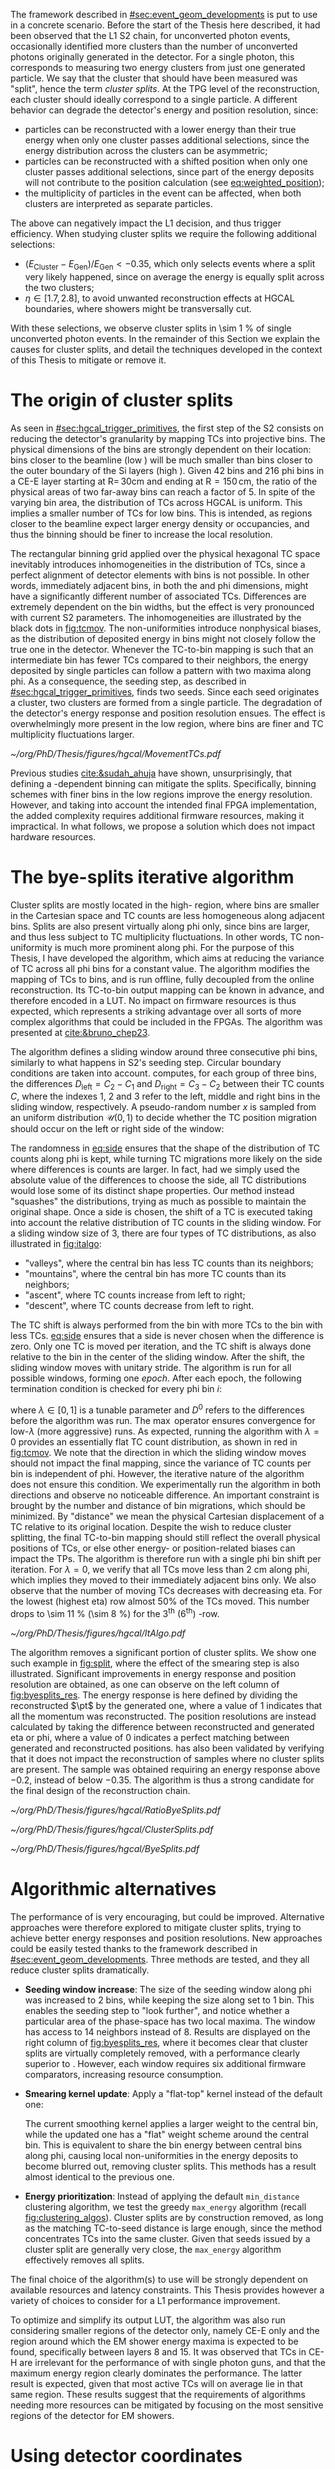 :PROPERTIES:
:CUSTOM_ID: sec:cluster_splitting
:END:

The framework described in [[#sec:event_geom_developments]] is put to use in a concrete scenario.
Before the start of the Thesis here described, it had been observed that the \ac{L1} \ac{S2} chain, for unconverted photon events, occasionally identified more clusters than the number of unconverted photons originally generated in the detector.
For a single photon, this corresponds to measuring two energy clusters from just one generated particle.
We say that the cluster that should have been measured was "split", hence the term /cluster splits/.
At the \ac{TPG} level of the reconstruction, each cluster should ideally correspond to a single particle.
A different behavior can degrade the detector's energy and position resolution, since:
+ particles can be reconstructed with a lower energy than their true energy when only one cluster passes additional selections, since the energy distribution across the clusters can be asymmetric;
+ particles can be reconstructed with a shifted position when only one cluster passes additional selections, since part of the energy deposits will not contribute to the position calculation (see [[eq:weighted_position]]);
+ the multiplicity of particles in the event can be affected, when both clusters are interpreted as separate particles.
The above can negatively impact the \ac{L1} decision, and thus trigger efficiency.
When studying cluster splits we require the following additional selections:
+ $(E_{\text{Cluster}}-E_{\text{Gen}})/E_{\text{Gen}} < -0.35$, which only selects events where a split very likely happened, since on average the energy is equally split across the two clusters;
+ $\eta \in \left[1.7, 2.8\right]$, to avoid unwanted reconstruction effects at \ac{HGCAL} boundaries, where showers might be transversally cut.
With these selections, we observe cluster splits in \SI{\sim 1}{\percent} of single unconverted photon events.
In the remainder of this Section we explain the causes for cluster splits, and detail the techniques developed in the context of this Thesis to mitigate or remove it.

* The origin of cluster splits
:PROPERTIES:
:CUSTOM_ID: sec:origin_cluster_splits
:END:

As seen in [[#sec:hgcal_trigger_primitives]], the first step of the \ac{S2} consists on reducing the detector's granularity by mapping \acp{TC} into projective \coordsa{} bins.
The physical dimensions of the bins are strongly dependent on their location: bins closer to the beamline (low \rz{}) will be much smaller than bins closer to the outer boundary of the \ac{Si} layers (high \rz{}).
Given \num{42} \rz{} bins and \num{216} \ac{phi} bins in a \ac{CE-E} layer starting at $\text{R}=\,30\si{\cm}$ and ending at $\text{R}=150\,\si{\cm}$, the ratio of the physical areas of two far-away bins can reach a factor of \num{5}.
In spite of the varying bin area, the distribution of \acp{TC} across \ac{HGCAL} is uniform.
This implies a smaller number of \acp{TC} for low \rz{} bins.
This is intended, as regions closer to the beamline expect larger energy density or occupancies, and thus the binning should be finer to increase the local resolution.

The rectangular binning grid applied over the physical hexagonal \ac{TC} space inevitably introduces inhomogeneities in the distribution of \acp{TC}, since a perfect alignment of detector elements with \coordsa{} bins is not possible.
In other words, immediately adjacent bins, in both the \rz{} and \ac{phi} dimensions, might have a significantly different number of associated \acp{TC}.
Differences are extremely dependent on the bin widths, but the effect is very pronounced with current \ac{S2} parameters.
The inhomogeneities are illustrated by the black dots in [[fig:tcmov]].
The non-uniformities introduce nonphysical biases, as the distribution of deposited energy in \coordsa{} bins might not closely follow the true one in the detector.
Whenever the \ac{TC}-to-bin mapping is such that an intermediate bin has fewer \acp{TC} compared to their neighbors, the energy deposited by single particles can follow a pattern with two maxima along \ac{phi}.
As a consequence, the seeding step, as described in [[#sec:hgcal_trigger_primitives]], finds two seeds.
Since each seed originates a cluster, two clusters are formed from a single particle.
The degradation of the detector's energy response and position resolution ensues.
The effect is overwhelmingly more present in the low \rz{} region, where bins are finer and \ac{TC} multiplicity fluctuations larger.

#+NAME: fig:tcmov
#+CAPTION: Number of \acp{TC} present as function of the \ac{phi} bin index, for the lowest \rz{} bin, where differences between adjacent bins is the most extreme. Black dots show the original distribution, and red dots show the \ac{TC} distribution after running the =bye-splits= algorithm with $\lambda=0$. Related results show that the bin positions assigned to \acp{TC}, with respect to their true positions, are always less than \SI{2}{\cm} for all layers and \rz{} bins.
#+BEGIN_figure
#+ATTR_LATEX: :width 1.\textwidth :center
[[~/org/PhD/Thesis/figures/hgcal/MovementTCs.pdf]]
#+END_figure

Previous studies [[cite:&sudah_ahuja]] have shown, unsurprisingly, that defining a \rz{}-dependent binning can mitigate the splits.
Specifically, binning schemes with finer bins in the low \rz{} regions improve the energy resolution.
However, and taking into account the intended final \ac{FPGA} implementation, the added complexity requires additional firmware resources, making it impractical.
In what follows, we propose a solution which does not impact hardware resources.  

* The bye-splits iterative algorithm

Cluster splits are mostly located in the high-\rapidity{} region, where bins are smaller in the Cartesian space and \ac{TC} counts are less homogeneous along adjacent bins.
Splits are also present virtually along \ac{phi} only, since \rz{} bins are larger, and thus less subject to \ac{TC} multiplicity fluctuations.
In other words, \ac{TC} non-uniformity is much more prominent along \ac{phi}.
For the purpose of this Thesis, I have developed the \bsplits{} algorithm, which aims at reducing the variance of \ac{TC} across all \ac{phi} bins for a constant \rz{} value.
The algorithm modifies the mapping of \acp{TC} to \coordsa{} bins, and is run offline, fully decoupled from the online reconstruction.
Its \ac{TC}-to-bin output mapping can be known in advance, and therefore encoded in a \ac{LUT}.
No impact on firmware resources is thus expected, which represents a striking advantage over all sorts of more complex algorithms that could be included in the \acp{FPGA}.
The algorithm was presented at [[cite:&bruno_chep23]].

The \bsplits{} algorithm defines a sliding window around three consecutive \ac{phi} bins, similarly to what happens in \ac{S2}'s seeding step.
Circular boundary conditions are taken into account.
\bsplits{} computes, for each group of three bins, the differences $D_{\text{left}} = C_{2} - C_{1}$ and $D_{\text{right}} = C_{3} - C_{2}$ between their \ac{TC} counts $C$,
where the indexes \num{1}, \num{2} and \num{3} refer to the left, middle and right bins in the sliding window, respectively.
A pseudo-random number $x$ is sampled from an uniform distribution $\mathcal{U}(0,1)$ to decide whether the \ac{TC} position migration should occur on the left or right side of the window:

#+NAME: eq:side
\begin{equation}
   \text{Side}=
   \begin{cases}
     \text{left}, & \text{if}\ x\sim\mathcal{U}(0,1) < \frac{|D_{\text{left}}|}{|D_{\text{left}}|+|D_{\text{right}}|} \\
     \text{right}, & \text{otherwise}
   \end{cases}
\end{equation}

\noindent The randomness in [[eq:side]] ensures that the shape of the distribution of \ac{TC} counts along \ac{phi} is kept, while turning \ac{TC} migrations more likely on the side where differences is counts are larger.
In fact, had we simply used the absolute value of the differences to choose the side, all \ac{TC} distributions would lose some of its distinct shape properties.
Our method instead "squashes" the distributions, trying as much as possible to maintain the original shape.
Once a side is chosen, the shift of a \ac{TC} is executed taking into account the relative distribution of \ac{TC} counts in the sliding window.
For a sliding window size of \num{3}, there are four types of \ac{TC} distributions, as also illustrated in [[fig:italgo]]:
+ "valleys", where the central bin has less \ac{TC} counts than its neighbors;
+ "mountains", where the central bin has more \ac{TC} counts than its neighbors;
+ "ascent", where \ac{TC} counts increase from left to right;
+ "descent", where \ac{TC} counts decrease from left to right.
The \ac{TC} shift is always performed from the bin with more \acp{TC} to the bin with less \acp{TC}.
[[eq:side]] ensures that a side is never chosen when the difference is zero.
Only one \ac{TC} is moved per iteration, and the \ac{TC} shift is always done relative to the bin in the center of the sliding window.
After the shift, the sliding window moves with unitary stride.
The algorithm is run for all possible windows, forming one /epoch/.
After each epoch, the following termination condition is checked for every \ac{phi} bin $i$:

#+NAME: eq:termination
\begin{equation}
  \left|D_{\text{left}, i}\right| + \left|D_{\text{right}, i}\right| \leq \max\left\{1, \lambda \times \left(\left|D^{0}_{\text{left}, i}\right| + \left|D^{0}_{\text{right}, i}\right| \right) \right\}
\end{equation}

\noindent where $\lambda \in \left[0, 1\right]$ is a tunable parameter and $D^0$ refers to the differences before the algorithm was run. The $\max$ operator ensures convergence for low-$\lambda$ (more aggressive) runs.
As expected, running the algorithm with $\lambda=0$ provides an essentially flat \ac{TC} count distribution, as shown in red in [[fig:tcmov]].
We note that the direction in which the sliding window moves should not impact the final mapping, since the variance of \ac{TC} counts per bin is independent of \ac{phi}.
However, the iterative nature of the algorithm does not ensure this condition.
We experimentally run the algorithm in both directions and observe no noticeable difference.
An important constraint is brought by the number and distance of bin migrations, which should be minimized.
By "distance" we mean the physical Cartesian displacement of a \ac{TC} relative to its original location.
Despite the wish to reduce cluster splitting, the final \ac{TC}-to-bin mapping should still reflect the overall physical positions of \acp{TC}, or else other energy- or position-related biases can impact the \acp{TP}.
The algorithm is therefore run with a single \ac{phi} bin shift per iteration.
For $\lambda=0$, we verify that all \acp{TC} move less than \SI{2}{\cm} along \ac{phi}, which implies they moved to their immediately adjacent bins only.
We also observe that the number of moving \acp{TC} decreases with decreasing \ac{eta}.
For the lowest \rz{} (highest \ac{eta}) row almost 50% of the \acp{TC} moved.
This number drops to \SI{\sim 11}{\percent} (\SI{\sim 8}{\percent}) for the 3\textsuperscript{th} (6\textsuperscript{th}) \si{\rz}-row.

#+NAME: fig:italgo
#+CAPTION: (Left) Illustration of the phase-space where the \bsplits{} iterative algorithm is run. Only the \num{4} lowest \rz{} rows are shown. The algorithm is run independently for each \rz{} row, with a sliding window of size 3. The arrows represent the direction followed by the sliding windows at each successive iteration. (Right) The \ac{TC} migrations are executed depending on the four relative distributions of \ac{TC} counts that can be present in a particular sliding window, from top-left to bottom-right: "valley", "mountain", "ascent" and "descent". The letters "C" refer to the \ac{TC} counts $D_{\text{left}}$ and $D_{\text{right}}$ are defined with.
#+BEGIN_figure
#+ATTR_LATEX: :width 1.\textwidth :center
[[~/org/PhD/Thesis/figures/hgcal/ItAlgo.pdf]]
#+END_figure

The algorithm removes a significant portion of cluster splits.
We show one such example in [[fig:split]], where the effect of the smearing step is also illustrated.
Significant improvements in energy response and position resolution are obtained, as one can observe on the left column of [[fig:byesplits_res]].
The energy response is here defined by dividing the reconstructed $\pt$ by the generated one, where a value of \num{1} indicates that all the momentum was reconstructed.
The position resolutions are instead calculated by taking the difference between reconstructed and generated \ac{eta} or \ac{phi}, where a value of \num{0} indicates a perfect matching between generated and reconstructed positions.
\bsplits{} has also been validated by verifying that it does not impact the reconstruction of samples where no cluster splits are present.
The sample was obtained requiring an energy response above \num{-0.2}, instead of below \num{-0.35}.
The algorithm is thus a strong candidate for the final design of the reconstruction chain.
# Adapted versions of \bsplits{} are currently also being considered to address \ac{TC} assignment to \ac{phi} bins in the upstream \ac{ECON-T}/\ac{S1} interface.

#+NAME: fig:ratio_bsplits
#+CAPTION: Dependence of the ratio of cluster splits with the parameter $\lambda$, which controls the stopping condition of \bsplits{} (see [[eq:termination]]). The blue line represents the fraction of cluster splits with the default chain, also implemented in \ac{CMSSW}. The red dots refer to the custom framework with \bsplits{}. The more aggressive the algorithm is, the more cluster splits are removed. Following [[eq:termination]], a value of $\lambda=0$ indicates the most aggressive stopping condition.
#+BEGIN_figure
#+ATTR_LATEX: :width 1.\textwidth :center
[[~/org/PhD/Thesis/figures/hgcal/RatioByeSplits.pdf]]
#+END_figure
#+NAME: fig:split
#+CAPTION: Example of a cluster split for a single photon event in the \coordsa{} space, where colors represent energy deposited per bin in \tmip{} units. The orange cross shows the position of the generated unconverted photon. The top (bottom) row shows the same event before (after) applying the smearing step. The left (right) column displays the event not considering (considering) the \bsplits{} algorithm, where the red (black) crosses point to the position of the reconstructed clusters. Generated and reconstructed clusters become superimposed after running \bsplits{}.
#+BEGIN_figure
#+ATTR_LATEX: :width 1.\textwidth :center
[[~/org/PhD/Thesis/figures/hgcal/ClusterSplits.pdf]]
#+END_figure

#+NAME: fig:byesplits_res
#+CAPTION: Energy response (top) and position resolution (\ac{eta}, middle, and \ac{phi}, bottom). The blue curves refer to the standard \ac{CMSSW} \ac{S2} chain, which is identical in both columns. The red curves shows the results of the custom =Python= framework, considering =bye-splits= with $\lambda=0$ on the left and a seeding window of size 2 along \ac{phi} on the right. Both approaches improve the response and resolutions. All displayed events satisfy the selections described in the text.
#+BEGIN_figure
#+ATTR_LATEX: :width 1.\textwidth :center
[[~/org/PhD/Thesis/figures/hgcal/ByeSplits.pdf]]
#+END_figure

* Algorithmic alternatives
:PROPERTIES:
:CUSTOM_ID: sec:algo_alternatives
:END:

The performance of \bsplits{} is very encouraging, but could be improved.
Alternative approaches were therefore explored to mitigate cluster splits, trying to achieve better energy responses and position resolutions.
New approaches could be easily tested thanks to the framework described in [[#sec:event_geom_developments]].
Three methods are tested, and they all reduce cluster splits dramatically.

+ *Seeding window increase*: The size of the seeding window along \ac{phi} was increased to \num{2} bins, while keeping the size along \rz{} set to \num{1} bin. This enables the seeding step to "look further", and notice whether a particular area of the phase-space has two local maxima. The window has access to \num{14} neighbors instead of \num{8}. Results are displayed on the right column of [[fig:byesplits_res]], where it becomes clear that cluster splits are virtually completely removed, with  a performance clearly superior to \bsplits{}. However, each window requires six additional firmware comparators, increasing resource consumption.
  
+ *Smearing kernel update*: Apply a "flat-top" kernel instead of the default one:

  #+NAME: eq:smooth_kernel_update
  \begin{equation}
      \left[
        \renewcommand*{\arraystretch}{1.0}
        \begin{array}{ccccccccccc}
          ...&\frac{1}{8}&\frac{1}{4}&\frac{1}{2}&1&1&1&\frac{1}{2}&\frac{1}{4}&\frac{1}{8}&...
        \end{array}
      \right]
  \end{equation}

  The current smoothing kernel applies a larger weight to the central bin, while the updated one has a "flat" weight scheme around the central bin.
  This is equivalent to share the bin energy between central bins along \ac{phi}, causing local non-uniformities in the energy deposits to become blurred out, removing cluster splits.
  This methods has a result almost identical to the previous one.

+ *Energy prioritization*: Instead of applying the default =min_distance= clustering algorithm, we test the greedy =max_energy= algorithm (recall [[fig:clustering_algos]]). Cluster splits are by construction removed, as long as the matching \ac{TC}-to-seed distance is large enough, since the method concentrates \acp{TC} into the same cluster. Given that seeds issued by a cluster split are generally very close, the =max_energy= algorithm effectively removes all splits.

\noindent The final choice of the algorithm(s) to use will be strongly dependent on available resources and latency constraints.
This Thesis provides however a variety of choices to consider for a \ac{L1} performance improvement.

To optimize \bsplits{} and simplify its output \ac{LUT}, the algorithm was also run considering smaller regions of the detector only, namely \ac{CE-E} only and the region around which the \ac{EM} shower energy maxima is expected to be found, specifically between layers \num{8} and \num{15}.
It was observed that \acp{TC} in \ac{CE-H} are irrelevant for the performance of \bsplits{} with single photon guns, and that the maximum energy region clearly dominates the performance.
The latter result is expected, given that most active \acp{TC} will on average lie in that same region.
These results suggest that the requirements of algorithms needing more resources can be mitigated by focusing on the most sensitive regions of the detector for \ac{EM} showers.

* Using detector coordinates
:PROPERTIES:
:CUSTOM_ID: sec:using_detector_coordinates
:END:

\ac{HGCAL}'s geometry uses non-Cartesian coordinates to cover the hexagonal tessellation of its \ch{Si} modules and sensors, as shown in [[fig:hgcal_hexag_coords]] (left and middle).
The algorithms running in the \ac{BE} consider instead projective and/or Cartesian coordinates.
The latter are used because they enable to access the full detector in a single 2D plane, and are ideal for vectorized data processing.
However, biases are created once the phase-space where measurements are taken is matched to bins defined in a different space.
The cluster splits described in [[#sec:origin_cluster_splits]] represent a good example.
Additionally, the current \coordsa{} bins imply a complex firmware routing of \acp{TC} to bins, which is further complicated by the varying bin area.

I explored the possibility of using detector coordinates for the \ac{HGCAL} \ac{TPG} reconstruction.
Hexagonal coordinates bring a (moderate) increase in algorithmic complexity for navigation and neighbor query across detector elements.
Additionally, and as discussed in [[#sec:hgcal_coordinates]], further complications arise from the coexistence of two different hexagonal coordinates, which must be integrated.
Finally, detector coordinates are not projective, which implies considering groups of a few consecutive layers only.
On the positive side, using coordinates that follow the geometry of the detector should immediately remove any existing bias, including cluster splits.
It also simplifies the routing of \acp{TC}, and removes any need for coordinate conversion in the algorithms.
The firmware resource usage remains very dependent on individual algorithms, and can actually be lowered given the removal of potential coordinate conversion steps.

I have designed an alternative seeding step for \ac{S2} which receives \acp{TC} and finds local maxima directly in detector coordinates.
The step was implemented as part of an alternative processing chain in the =Python= software reconstruction.
For each \ac{HGCAL} layer, the seeding projects all modules into a new global hexagonal coordinate system.
The coordinate translation from local \coordsb{} to global ($u^{\prime},v^{\prime}$) \ac{TC} coordinates, using the hexagonal module coordinates ($U,V$), is done using the following expression:

#+NAME: eq:matrix
\begin{equation}
  \begin{bmatrix}
    u^{\prime} \\
    v^{\prime} 
  \end{bmatrix}
  =-4
  \begin{bmatrix}
    1 & 2 \\
    2 & -1
  \end{bmatrix}
  \begin{bmatrix}
    U \\
    V 
  \end{bmatrix}
  +
  \begin{bmatrix}
    u \\
    v 
  \end{bmatrix}
\end{equation}

\noindent where the constants reflect the structure of the \ac{Si} modules and the hexagonal tessellation.
Notably, they can be expressed as powers of \num{2}, easing their inclusion in the firmware.
The effect can be seen in [[fig:hexag_coords]], where the end result of the translation of seven modules is shown in detector and rectangular spaces.
Both spaces are functionally identical, but the second helps visualizing what the alternative seeding step considers.
The result of the same translation for a simulated single unconverted photon event is shown in [[fig:hexag_coords_event]].

#+NAME: fig:hexag_coords
#+CAPTION: Illustration for the global hexagonal coordinate system used for the alternative seeding based on detector coordinates. Brown shows \acp{TC} belonging to the central module, while cyan shows the first-order neighbors that have to be considered when applying a size \num{1} seeding window to all \acp{TC} in the central module. Each \ac{TC} only has \num{6} neighbors. (Left) Detector space. (Right) The same detector elements converted to a square grid-like space, helpful to visualize the structure of the seeding window in hexagonal coordinates. The bins contained within the dashed lines represent the bins that a naive seeding implementation would have to store in memory for each module being processed.
#+BEGIN_figure
#+ATTR_LATEX: :width 1.\textwidth :center
[[~/org/PhD/Thesis/figures/hgcal/HexagonalCoordinates.pdf]]
#+END_figure

#+NAME: fig:hexag_coords_event
#+CAPTION: Projection of \acp{TC} in four layers (\num{9}, \num{11}, \num{13} and \num{15}) of a simulated single unconverted photon event. The layers correspond to the shower maximum region. Each \ac{TC} has \num{6} neighbors only, not \num{8} as the rectangular space might suggest. (Left) Detector space. (Right) The same detector elements converted to a square grid-like space.
#+BEGIN_figure
#+ATTR_LATEX: :width 1.\textwidth :center
[[~/org/PhD/Thesis/figures/hgcal/HexagonalCoordinatesEvent.pdf]]
#+END_figure

The internal logic of the alternative seeding is very similar to the default seeding algorithm.
Once the coordinate translation in [[eq:matrix]] is applied, the algorithm searches for local seeding maxima.
Given the non-projective nature of the coordinates, we choose to consider the projection of $(u^{\prime},v^{\prime})$ for layers \num{9}, \num{11}, \num{13} and \num{15}, corresponding to the \ac{EM} shower maximum region.
Contrary to standard Cartesian coordinates, each hexagonal bin only has \num{6} neighbors.
Less comparators are thus required at firmware level.
When seeding one module, the information of nearby modules must be available to correctly compute seeds at the module's boundaries.
The brown and cyan colors of [[fig:hexag_coords]] represent the central modules and the \ac{TC} neighbors for a seeding window of size \num{1}.
These considerations become relevant if the seeding is run in parallel for multiple modules in the firmware.
The algorithm itself can be easily parallelized at \ac{TC} level, where each brown bin would correspond to a separate instance.
The dashed lines contain the bins in a square-grid which would have to be kept in memory if running all instances in parallel, using some kind of shared memory in a naive implementation.
Further considerations about firmware implementation are outside the scope of this Thesis.
An additional advantage of the alternative seeding step is that it allows to replace the current \ac{S2} histogramming step by a simple accumulation step across layers, potentially reducing \ac{S2}'s latency.
The smearing might also become redundant, since its main purpose was to remove cluster splits.
This is indeed the case in all performed tests, but further validation would be required, as discussed in [[#sec:hgcal_discussion]].

The custom processing chain is run with the alternative seeding and is compared with the default chain using \coordsa{} coordinates.
The energy response and position resolution remain virtually identical, as shown in the top plots of [[fig:uv_dist]].
The response is here defined as the difference between clustered and generated energy divided by the generated energy, where zero corresponds to reconstructing all generated energy.
We also show in green what would the response and resolution be had all \acp{TC} be considered, instead of considering only the ones filtered by the clustering algorithm.
\Ac{TC} positions are weighted by energy.
The green curve provides a more reasonable reference to which we can compare the blue and orange curves.
The clustering algorithm only loses a small amount of energy compared to what is available.
Interestingly, the bottom plots of [[fig:uv_dist]] demonstrate an almost complete removal of cluster splits, by simply using detector coordinates, without running any additional algorithm or modified \ac{S2} step.
The splits are removed at high \ac{eta}, where they are known to dominate.
The additional number of splits for higher energy values can be explained by the increase of the spread of energy deposition along \coordsa{}.
We also test a seeding window of size \num{2}, but find no significant difference relative to the default size of \num{1}.
We believe that the rare splits still present after running the algorithm do not have a geometrical cause, but are instead the result of photon conversions that happened after the surface of \ac{HGCAL} but before the layers where the \ac{EM} shower maximum occurs.
The algorithm is observed to have a "perfect efficiency" at 0 \ac{PU}, meaning that it reconstructs at least one seed for all events.

#+NAME: fig:uv_dist
#+CAPTION: (Top) Energy response (left) and \ac{phi} position resolution (right) for the default (blue) and alternative (orange) reconstruction chains, considering 0 \ac{PU} single unconverted photons. The alternative chain drops the histogramming and smearing steps, and replaces the seeding step by the one using detector coordinates. In green we display the same quantities obtained with all \acp{TC}, where the position is weighted by the \ac{TC} energy. (Bottom) Average number of seeds as a function of energy (left) and |\ac{eta}| (right). Using detector coordinates naturally removes cluster splits.
#+BEGIN_figure
#+ATTR_LATEX: :width 1.\textwidth :center
[[~/org/PhD/Thesis/figures/hgcal/UVDist.pdf]]
#+END_figure

#  LocalWords:  noindent
